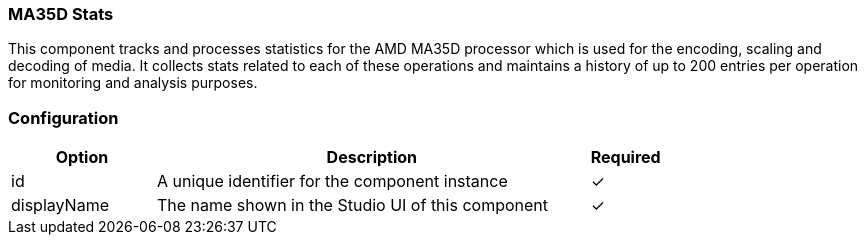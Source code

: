 === MA35D Stats
This component tracks and processes statistics for the AMD MA35D processor which is used for the encoding, scaling and decoding of media. It collects stats related to each of these operations and maintains a history of up to 200 entries per operation for monitoring and analysis purposes.

=== Configuration
[cols="2,6,^1",options="header"]
|===
|Option | Description | Required
| id | A unique identifier for the component instance | ✓
| displayName | The name shown in the Studio UI of this component | ✓
|===


